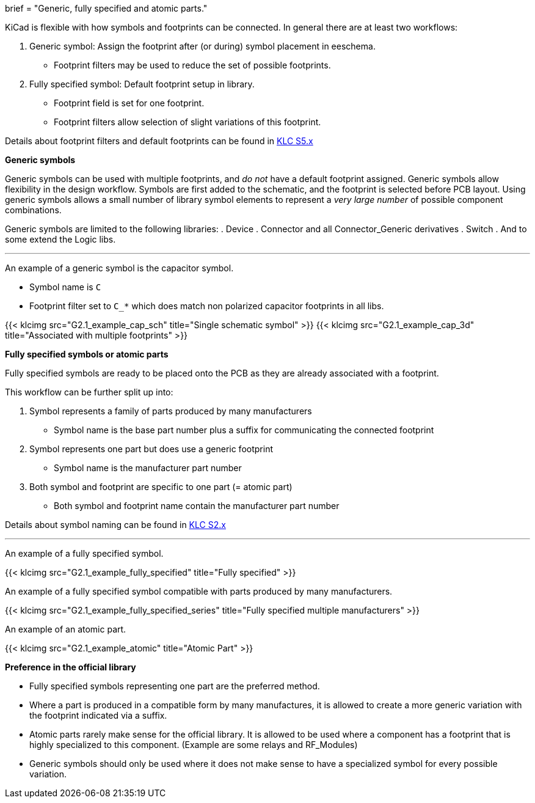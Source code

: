 +++
brief = "Generic, fully specified and atomic parts."
+++

KiCad is flexible with how symbols and footprints can be connected. In general there are at least two workflows:

. Generic symbol: Assign the footprint after (or during) symbol placement in eeschema.
  - Footprint filters may be used to reduce the set of possible footprints.
. Fully specified symbol: Default footprint setup in library.
  - Footprint field is set for one footprint.
  - Footprint filters allow selection of slight variations of this footprint.

Details about footprint filters and default footprints can be found in link:/libraries/klc/#anchor-S5.x[KLC S5.x]

**Generic symbols**

Generic symbols can be used with multiple footprints, and _do not_ have a default footprint assigned. Generic symbols allow flexibility in the design workflow. Symbols are first added to the schematic, and the footprint is selected before PCB layout. Using generic symbols allows a small number of library symbol elements to represent a _very large number_ of possible component combinations.

Generic symbols are limited to the following libraries:
. Device
. Connector and all Connector_Generic derivatives
. Switch
. And to some extend the Logic libs.

---

An example of a generic symbol is the capacitor symbol.

* Symbol name is `C`
* Footprint filter set to `C_*` which does match non polarized capacitor footprints in all libs.

{{< klcimg src="G2.1_example_cap_sch" title="Single schematic symbol" >}} {{< klcimg src="G2.1_example_cap_3d" title="Associated with multiple footprints" >}}

////
The generic connector symbol is another example.

* Symbol name is `Conn_01x05`
* Footprint filter set to `Connector*:*_1x??_*` which does match single row footprints (`\*\_1x??_*`) in Connector libs.

{{< klcimg src="G2.1_example_conn_sch" title="Single schematic symbol" >}} {{< klcimg src="G2.1_example_conn_3d" title="Associated with multiple footprints" >}}
////

**Fully specified symbols or atomic parts**

Fully specified symbols are ready to be placed onto the PCB as they are already associated with a footprint.

This workflow can be further split up into:

. Symbol represents a family of parts produced by many manufacturers
  - Symbol name is the base part number plus a suffix for communicating the connected footprint
. Symbol represents one part but does use a generic footprint
  - Symbol name is the manufacturer part number
. Both symbol and footprint are specific to one part (= atomic part)
  - Both symbol and footprint name contain the manufacturer part number

Details about symbol naming can be found in link:/libraries/klc/#anchor-S2.x[KLC S2.x]

---
An example of a fully specified symbol.

{{< klcimg src="G2.1_example_fully_specified" title="Fully specified" >}}

An example of a fully specified symbol compatible with parts produced by many manufacturers.

{{< klcimg src="G2.1_example_fully_specified_series" title="Fully specified multiple manufacturers" >}}

An example of an atomic part.

{{< klcimg src="G2.1_example_atomic" title="Atomic Part" >}}

**Preference in the official library**

* Fully specified symbols representing one part are the preferred method.
* Where a part is produced in a compatible form by many manufactures, it is allowed to create a more generic variation with the footprint indicated via a suffix.
* Atomic parts rarely make sense for the official library. It is allowed to be used where a component has a footprint that is highly specialized to this component. (Example are some relays and RF_Modules)
* Generic symbols should only be used where it does not make sense to have a specialized symbol for every possible variation.
